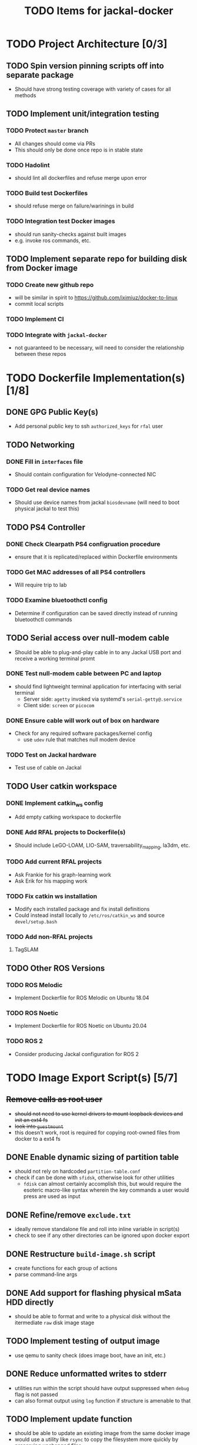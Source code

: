#+TITLE: TODO Items for jackal-docker

* TODO Project Architecture [0/3]

** TODO Spin version pinning scripts off into separate package
   - Should have strong testing coverage with variety of cases for all methods

** TODO Implement unit/integration testing

*** TODO Protect ~master~ branch
    - All changes should come via PRs
    - This should only be done once repo is in stable state

*** TODO Hadolint
    - should lint all dockerfiles and refuse merge upon error

*** TODO Build test Dockerfiles
    - should refuse merge on failure/warinings in build

*** TODO Integration test Docker images
    - should run sanity-checks against built images
    - e.g. invoke ros commands, etc.

** TODO Implement separate repo for building disk from Docker image
*** TODO Create new github repo
    - will be similar in spirit to https://github.com/iximiuz/docker-to-linux
    - commit local scripts
*** TODO Implement CI
*** TODO Integrate with ~jackal-docker~
    - not guaranteed to be necessary, will need to consider the relationship between these repos
* TODO Dockerfile Implementation(s) [1/8]

** DONE GPG Public Key(s)
   - Add personal public key to ssh ~authorized_keys~ for ~rfal~ user
** TODO Networking
*** DONE Fill in ~interfaces~ file
   - Should contain configuration for Velodyne-connected NIC
*** TODO Get real device names
   - Should use device names from jackal ~biosdevname~ (will need to boot physical jackal to test this)

** TODO PS4 Controller
*** DONE Check Clearpath PS4 configruation procedure
     - ensure that it is replicated/replaced within Dockerfile environments
*** TODO Get MAC addresses of all PS4 controllers
    - Will require trip to lab
*** TODO Examine bluetoothctl config
    - Determine if configuration can be saved directly instead of running bluetoothctl commands

** TODO Serial access over null-modem cable
   - Should be able to plug-and-play cable in to any Jackal USB port and receive a working terminal promt

*** DONE Test null-modem cable between PC and laptop
    - should find lightweight terminal application for interfacing with serial terminal
      - Server side: ~agetty~ invoked via systemd's ~serial-getty@.service~
      - Client side: ~screen~ or ~picocom~

*** DONE Ensure cable will work out of box on hardware
    - Check for any required software packages/kernel config
      - use ~udev~ rule that matches null modem device

*** TODO Test on Jackal hardware
    - Test use of cable on Jackal

** TODO User catkin workspace
*** DONE Implement catkin_ws config
    - Add empty catking workspace to dockerfile
*** DONE Add RFAL projects to Dockerfile(s)
    - Should include LeGO-LOAM, LIO-SAM, traversability_mapping, la3dm, etc.
*** TODO Add current RFAL projects
    - Ask Frankie for his graph-learning work
    - Ask Erik for his mapping work
*** TODO Fix catkin ws installation
    - Modify each installed package and fix install definitions
    - Could instead install locally to ~/etc/ros/catkin_ws~ and source ~devel/setup.bash~
*** TODO Add non-RFAL projects
    1. TagSLAM

** TODO Other ROS Versions
*** TODO ROS Melodic
   - Implement Dockerfile for ROS Melodic on Ubuntu 18.04

*** TODO ROS Noetic
   - Implement Dockerfile for ROS Noetic on Ubuntu 20.04

*** TODO ROS 2
    - Consider producing Jackal configuration for ROS 2

* TODO Image Export Script(s) [5/7]

** +Remove calls as root user+
   - +should not need to use kernel drivers to mount loopback devices and init an ext4 fs+
   - +look into ~guestmount~+
   - this doesn't work, root is required for copying root-owned files from docker to a ext4 fs

** DONE Enable dynamic sizing of partition table
   - should not rely on hardcoded ~partition-table.conf~
   - check if can be done with ~sfidsk~, otherwise look for other utilities
     - ~fdisk~ can almost certainly accomplish this, but would require the esoteric macro-like syntax wherein the key commands a user would press are used as input

** DONE Refine/remove ~exclude.txt~
   - ideally remove standalone file and roll into inline variable in script(s)
   - check to see if any other directories can be ignored upon docker export

** DONE Restructure ~build-image.sh~ script
   - create functions for each group of actions
   - parse command-line args

** DONE Add support for flashing physical mSata HDD directly
   - should be able to format and write to a physical disk without the itermediate ~raw~ disk image stage

** TODO Implement testing of output image
   - use qemu to sanity check (does image boot, have an init, etc.)
** DONE Reduce unformatted writes to stderr
   - utilities run within the script should have output suppressed when ~debug~ flag is not passed
   - can also format output using ~log~ function if structure is amenable to that
** TODO Implement update function
   - should be able to update an existing image from the same docker image
   - would use a utility like ~rsync~ to copy the filesystem more quickly by preserving unchanged files
   - should be enabled via use of a command line flag
